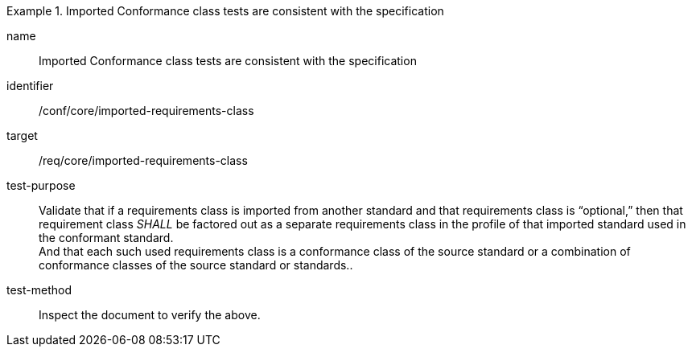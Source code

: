 [[ats_imported-requirements-class]]
[abstract_test]
.Imported Conformance class tests are consistent with the specification
====
[%metadata]
name:: Imported Conformance class tests are consistent with the specification
identifier:: /conf/core/imported-requirements-class
target:: /req/core/imported-requirements-class
test-purpose:: Validate that if a requirements class is imported from another standard and that requirements class is “optional,” then that requirement class _SHALL_ be factored out as a separate requirements class in the profile of that imported standard used in the conformant standard. +
And that each such used requirements class is a conformance class of the source standard or a combination of conformance classes of the source standard or standards..
test-method:: Inspect the document to verify the above.
====